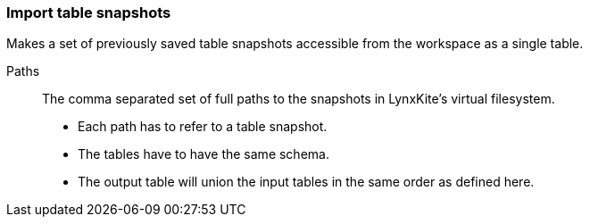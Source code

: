 ### Import table snapshots

Makes a set of previously saved table snapshots accessible from the workspace as a single table.

====
[[paths]] Paths::
The comma separated set of full paths to the snapshots in LynxKite's virtual filesystem.

 - Each path has to refer to a table snapshot.
 - The tables have to have the same schema.
 - The output table will union the input tables in the same order as defined here. 

====
